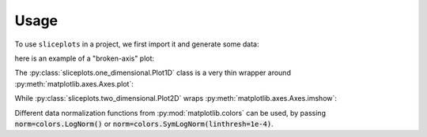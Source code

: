 =====
Usage
=====

To use ``sliceplots`` in a project, we first import it and generate some data:

.. jupyer-execute::

    import numpy as np
    import matplotlib.pyplot as plt
    import sliceplots.one_dimensional as one_d

    # data for plotting
    uu = np.linspace(0, np.pi, 128)
    data = np.cos(uu - 0.5) * np.cos(uu.reshape(-1, 1) - 1.0)

here is an example of a "broken-axis" plot:

.. jupyter-execute::

    fig, ax = plt.subplots(figsize=(8, 3.2))
    one_d.plot1d_break_x(fig, uu, data[data.shape[0] // 2, :],
                            {'xlim_left': (0, 1),
                            'xlim_right': (2, 3),
                            'xlabel': r'$x$ ($\mu$m)',
                            'ylabel': r'$\rho$ (cm$^{-3}$)'},
                            {'ls': '--', 'color': 'red'})
    fig.savefig("plot1d_break_x.png", bbox_inches='tight')

.. image:: ../tests/baseline/test_plot1d_break_x.png

The :py:class:`sliceplots.one_dimensional.Plot1D` class is a very thin wrapper \
around :py:meth:`matplotlib.axes.Axes.plot`:

.. jupyter-execute::

    p1d = one_d.Plot1D(uu,
                    data[data.shape[0] // 2, :],
                    xlabel=r'$%s \;(\mu m)$' % 'z',
                    ylabel=r'$%s$' % 'a_0',
                    xlim=[0, 3],
                    ylim=[-1, 1],
                    figsize=(10, 6),
                    color='red')
    p1d.fig.savefig('plot1d.png', bbox_inches='tight')

.. image:: ../tests/baseline/test_plot1d.png

While :py:class:`sliceplots.two_dimensional.Plot2D` wraps :py:meth:`matplotlib.axes.Axes.imshow`:

.. jupyter-execute::

    import sliceplots.two_dimensional as two_d

    p2d = two_d.Plot2D(data,
                       uu,
                       uu,
                       xlabel=r'$x$ ($\mu$m)',
                       ylabel=r'$y$ ($\mu$m)',
                       zlabel=r'$\rho$ (cm$^{-3}$)',
                       hslice_val=0.75,
                       vslice_val=2.75,
                       hslice_opts={'color': '#1f77b4', 'lw': 0.5, 'ls': '-'},
                       vslice_opts={'color': '#d62728', 'ls': '-'},
                       figsize=(8, 8),
                       cmap='viridis',
                       cbar=True,
                       extent=(0, np.pi, 0, np.pi),
                       vmin=-1.0,
                       vmax=1.0,
                       text='your text here')
    p2d.fig.savefig("plot2d.png", bbox_inches='tight')

.. image:: ../tests/baseline/test_plot2d.png

Different data normalization functions from :py:mod:`matplotlib.colors` can be \
used, by passing :code:`norm=colors.LogNorm()` or \
:code:`norm=colors.SymLogNorm(linthresh=1e-4)`.

